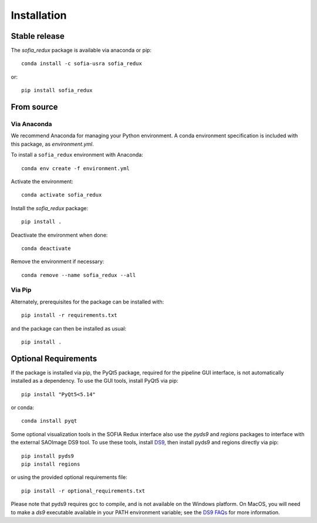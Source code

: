 ============
Installation
============

Stable release
--------------

The `sofia_redux` package is available via anaconda or pip::

   conda install -c sofia-usra sofia_redux

or::

   pip install sofia_redux


From source
-----------

Via Anaconda
^^^^^^^^^^^^

We recommend Anaconda for managing your Python environment.  A conda
environment specification is included with this package, as `environment.yml`.

To install a ``sofia_redux`` environment with Anaconda::


   conda env create -f environment.yml


Activate the environment::

   conda activate sofia_redux


Install the `sofia_redux` package::

   pip install .


Deactivate the environment when done::

   conda deactivate


Remove the environment if necessary::

   conda remove --name sofia_redux --all


Via Pip
^^^^^^^

Alternately, prerequisites for the package can be installed with::

  pip install -r requirements.txt

and the package can then be installed as usual::

   pip install .

Optional Requirements
---------------------

If the package is installed via pip, the PyQt5 package, required for
the pipeline GUI interface, is not automatically installed as a dependency.
To use the GUI tools, install PyQt5 via pip::

  pip install "PyQt5<5.14"

or conda::

  conda install pyqt

Some optional visualization tools in the SOFIA Redux interface also
use the `pyds9` and `regions` packages to interface with the external
SAOImage DS9 tool. To use these tools, install
`DS9 <https://sites.google.com/cfa.harvard.edu/saoimageds9>`_, then
install pyds9 and regions directly via pip::

  pip install pyds9
  pip install regions

or using the provided optional requirements file::

  pip install -r optional_requirements.txt

Please note that pyds9 requires gcc to compile, and is not available
on the Windows platform.  On MacOS, you will need to make a `ds9`
executable available in your PATH environment variable; see the
`DS9 FAQs <http://ds9.si.edu/doc/faq.html#MacOSX>`_ for more information.

